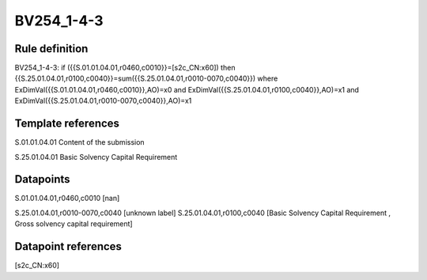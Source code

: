 ===========
BV254_1-4-3
===========

Rule definition
---------------

BV254_1-4-3: if ({{S.01.01.04.01,r0460,c0010}}=[s2c_CN:x60]) then {{S.25.01.04.01,r0100,c0040}}=sum({{S.25.01.04.01,r0010-0070,c0040}}) where ExDimVal({{S.01.01.04.01,r0460,c0010}},AO)=x0 and ExDimVal({{S.25.01.04.01,r0100,c0040}},AO)=x1 and ExDimVal({{S.25.01.04.01,r0010-0070,c0040}},AO)=x1


Template references
-------------------

S.01.01.04.01 Content of the submission

S.25.01.04.01 Basic Solvency Capital Requirement


Datapoints
----------

S.01.01.04.01,r0460,c0010 [nan]

S.25.01.04.01,r0010-0070,c0040 [unknown label]
S.25.01.04.01,r0100,c0040 [Basic Solvency Capital Requirement , Gross solvency capital requirement]



Datapoint references
--------------------

[s2c_CN:x60]